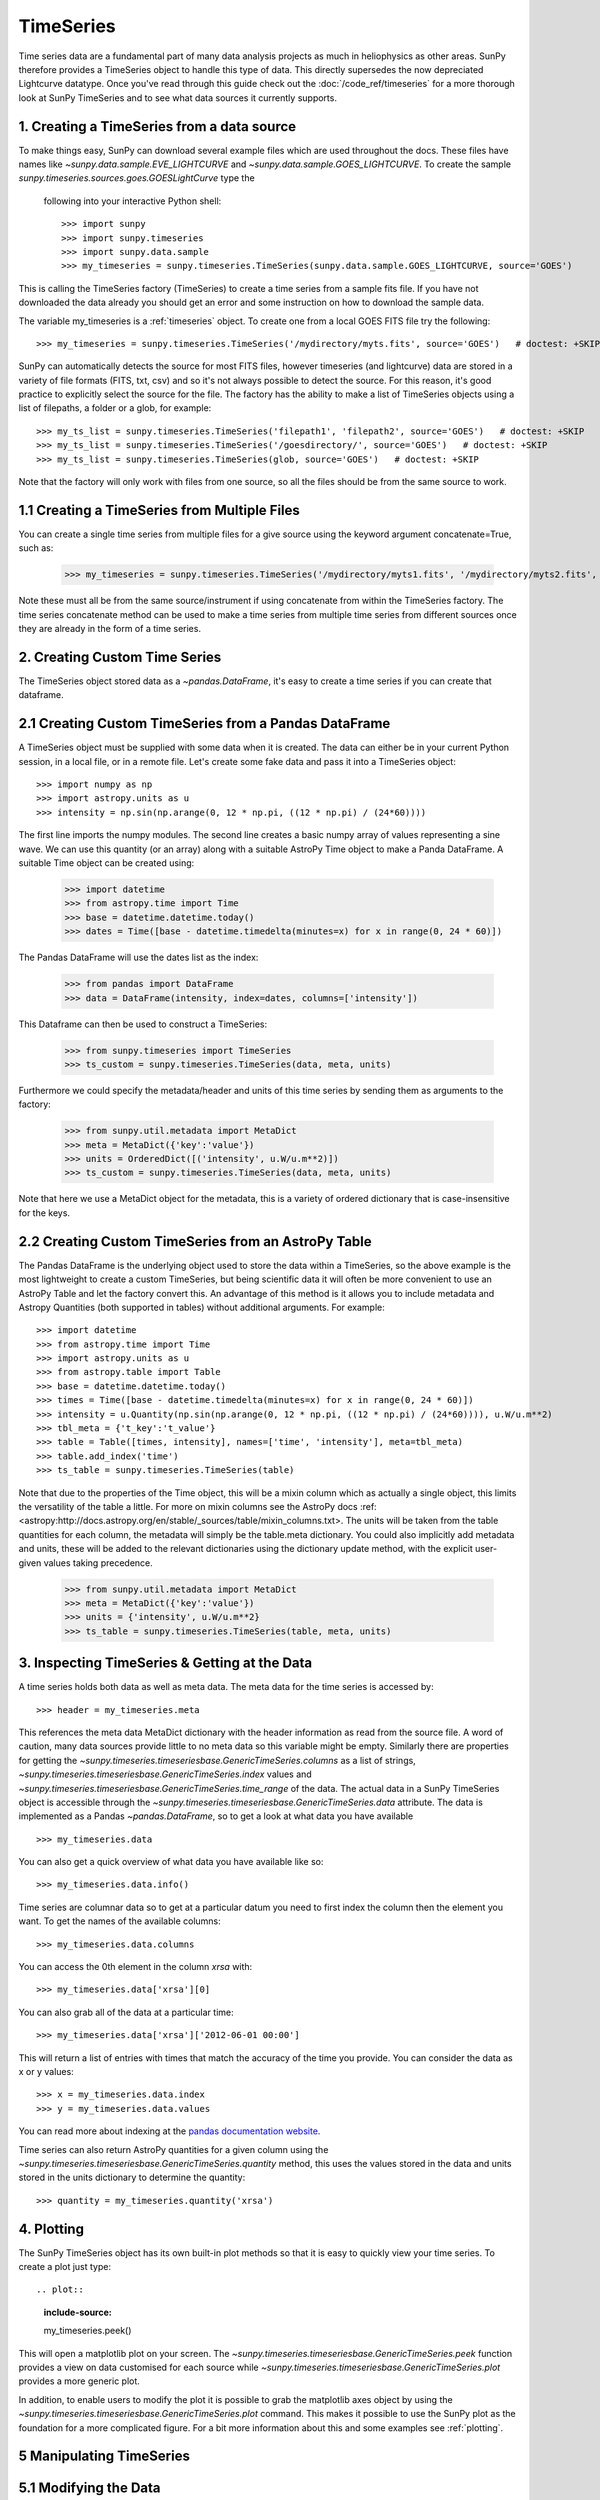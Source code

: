 ===========
TimeSeries
===========

Time series data are a fundamental part of many data analysis projects as much
in heliophysics as other areas. SunPy therefore provides a TimeSeries object to
handle this type of data. This directly supersedes the now depreciated Lightcurve
datatype.
Once you've read through this guide check out the :doc:`/code_ref/timeseries`
for a more thorough look at SunPy TimeSeries and to see what data sources it
currently supports.

1. Creating a TimeSeries from a data source
-------------------------------------------

To make things easy, SunPy can download several example files which are used
throughout the docs. These files have names like
`~sunpy.data.sample.EVE_LIGHTCURVE` and `~sunpy.data.sample.GOES_LIGHTCURVE`.
To create the sample `sunpy.timeseries.sources.goes.GOESLightCurve` type the
 following into your interactive Python shell::

    >>> import sunpy
    >>> import sunpy.timeseries
    >>> import sunpy.data.sample
    >>> my_timeseries = sunpy.timeseries.TimeSeries(sunpy.data.sample.GOES_LIGHTCURVE, source='GOES')

This is calling the TimeSeries factory (TimeSeries) to create a time series from a sample fits file.
If you have not downloaded the data already you should get an error and some
instruction on how to download the sample data.

The variable my_timeseries is a :ref:`timeseries` object. To create one from a
local GOES FITS file try the following: ::

    >>> my_timeseries = sunpy.timeseries.TimeSeries('/mydirectory/myts.fits', source='GOES')   # doctest: +SKIP

SunPy can automatically detects the source for most FITS files, however timeseries
(and lightcurve) data are stored in a variety of file formats (FITS, txt, csv)
and so it's not always possible to detect the source. For this reason, it's good
practice to explicitly select the source for the file.
The factory has the ability to make a list of TimeSeries objects using a list of filepaths, a folder or a glob, for example: ::

    >>> my_ts_list = sunpy.timeseries.TimeSeries('filepath1', 'filepath2', source='GOES')   # doctest: +SKIP
    >>> my_ts_list = sunpy.timeseries.TimeSeries('/goesdirectory/', source='GOES')   # doctest: +SKIP
    >>> my_ts_list = sunpy.timeseries.TimeSeries(glob, source='GOES')   # doctest: +SKIP

Note that the factory will only work with files from one source, so all the files should be from the same source to work.

1.1 Creating a TimeSeries from Multiple Files
---------------------------------------------

You can create a single time series from multiple files for a give source using
the keyword argument concatenate=True, such as:

    >>> my_timeseries = sunpy.timeseries.TimeSeries('/mydirectory/myts1.fits', '/mydirectory/myts2.fits', source='GOES', concatenate=True)   # doctest: +SKIP

Note these must all be from the same source/instrument if using concatenate from within the TimeSeries factory.
The time series concatenate method can be used to make a time series from multiple time series from different sources once they are already in the form of a time series.

2. Creating Custom Time Series
------------------------------

The TimeSeries object stored data as a `~pandas.DataFrame`, it's easy to create a time series if you can create that dataframe.


2.1 Creating Custom TimeSeries from a Pandas DataFrame
-------------------------------------------------------

A TimeSeries object must be supplied with some data when it is
created.  The data can either be in your current Python session, in a
local file, or in a remote file.  Let's create some fake data and pass
it into a TimeSeries object: ::

    >>> import numpy as np
    >>> import astropy.units as u
    >>> intensity = np.sin(np.arange(0, 12 * np.pi, ((12 * np.pi) / (24*60))))

The first line imports the numpy modules.
The second line creates a basic numpy array of values representing a sine wave.
We can use this quantity (or an array) along with a suitable AstroPy Time object to make a Panda DataFrame.
A suitable Time object can be created using:

    >>> import datetime
    >>> from astropy.time import Time
    >>> base = datetime.datetime.today()
    >>> dates = Time([base - datetime.timedelta(minutes=x) for x in range(0, 24 * 60)])

The Pandas DataFrame will use the dates list as the index:

    >>> from pandas import DataFrame
    >>> data = DataFrame(intensity, index=dates, columns=['intensity'])

This Dataframe can then be used to construct a TimeSeries:

    >>> from sunpy.timeseries import TimeSeries
    >>> ts_custom = sunpy.timeseries.TimeSeries(data, meta, units)

Furthermore we could specify the metadata/header and units of this time series by sending them as arguments to the factory:

    >>> from sunpy.util.metadata import MetaDict
    >>> meta = MetaDict({'key':'value'})
    >>> units = OrderedDict([('intensity', u.W/u.m**2)])
    >>> ts_custom = sunpy.timeseries.TimeSeries(data, meta, units)

Note that here we use a MetaDict object for the metadata, this is a variety of ordered dictionary that is case-insensitive for the keys.


2.2 Creating Custom TimeSeries from an AstroPy Table
-----------------------------------------------------

The Pandas DataFrame is the underlying object used to store the data within a TimeSeries, so the above example is the most lightweight to create a custom TimeSeries, but being scientific data it will often be more convenient to use an AstroPy Table and let the factory convert this.
An advantage of this method is it allows you to include metadata and Astropy Quantities (both supported in tables) without additional arguments.
For example: ::

    >>> import datetime
    >>> from astropy.time import Time
    >>> import astropy.units as u
    >>> from astropy.table import Table
    >>> base = datetime.datetime.today()
    >>> times = Time([base - datetime.timedelta(minutes=x) for x in range(0, 24 * 60)])
    >>> intensity = u.Quantity(np.sin(np.arange(0, 12 * np.pi, ((12 * np.pi) / (24*60)))), u.W/u.m**2)
    >>> tbl_meta = {'t_key':'t_value'}
    >>> table = Table([times, intensity], names=['time', 'intensity'], meta=tbl_meta)
    >>> table.add_index('time')
    >>> ts_table = sunpy.timeseries.TimeSeries(table)

Note that due to the properties of the Time object, this will be a mixin column which as actually a single object, this limits the versatility of the table a little. For more on mixin columns see the AstroPy docs :ref:<astropy:http://docs.astropy.org/en/stable/_sources/table/mixin_columns.txt>.
The units will be taken from the table quantities for each column, the metadata will simply be the table.meta dictionary.
You could also implicitly add metadata and units, these will be added to the relevant dictionaries using the dictionary update method, with the explicit user-given values taking precedence.

    >>> from sunpy.util.metadata import MetaDict
    >>> meta = MetaDict({'key':'value'})
    >>> units = {'intensity', u.W/u.m**2}
    >>> ts_table = sunpy.timeseries.TimeSeries(table, meta, units)


3. Inspecting TimeSeries & Getting at the Data
-----------------------------------------------

A time series holds both data as well as meta data. The meta data for the time series is accessed by: ::

    >>> header = my_timeseries.meta

This references the meta data MetaDict dictionary with the header information as read
from the source file. A word of caution, many data sources provide little to no
meta data so this variable might be empty.
Similarly there are properties for getting the `~sunpy.timeseries.timeseriesbase.GenericTimeSeries.columns` as a list of strings, `~sunpy.timeseries.timeseriesbase.GenericTimeSeries.index` values and `~sunpy.timeseries.timeseriesbase.GenericTimeSeries.time_range` of the data.
The actual data in a SunPy TimeSeries object is accessible through the
`~sunpy.timeseries.timeseriesbase.GenericTimeSeries.data` attribute.  The data is implemented as a
Pandas `~pandas.DataFrame`, so to get a look at what data you have available ::

    >>> my_timeseries.data

You can also get a quick overview of what data you have available like so: ::

    >>> my_timeseries.data.info()

Time series are columnar data so to get at a particular datum you need to
first index the column then the element you want. To get the names of the
available columns: ::

    >>> my_timeseries.data.columns

You can access the 0th element in the column `xrsa` with: ::

    >>> my_timeseries.data['xrsa'][0]

You can also grab all of the data at a particular time: ::

    >>> my_timeseries.data['xrsa']['2012-06-01 00:00']

This will return a list of entries with times that match the accuracy of the time
you provide. You can consider the data as x or y values: ::

    >>> x = my_timeseries.data.index
    >>> y = my_timeseries.data.values

You can read more about indexing at the `pandas documentation website
<http://pandas.pydata.org/pandas-docs/stable/>`_.

Time series can also return AstroPy quantities for a given column using the `~sunpy.timeseries.timeseriesbase.GenericTimeSeries.quantity` method, this uses the values stored in the data and units stored in the units dictionary to determine the quantity: ::

    >>> quantity = my_timeseries.quantity('xrsa')



4. Plotting
-----------

The SunPy TimeSeries object has its own built-in plot methods so that
it is easy to quickly view your time series. To create a plot just
type: ::

.. plot::
    :include-source:
    
    my_timeseries.peek()

This will open a matplotlib plot on your screen. The `~sunpy.timeseries.timeseriesbase.GenericTimeSeries.peek`
function provides a view on data customised for each source while `~sunpy.timeseries.timeseriesbase.GenericTimeSeries.plot`
provides a more generic plot.

In addition, to enable users to modify the plot it is possible to grab the
matplotlib axes object by using the `~sunpy.timeseries.timeseriesbase.GenericTimeSeries.plot` command.
This makes it possible to use the SunPy plot as the foundation for a
more complicated figure. For a bit more information about this and some
examples see :ref:`plotting`.


5 Manipulating TimeSeries
-------------------------

5.1 Modifying the Data
----------------------

Being a Pandas DataFrame you can easily modify the data directly using all of the usual methods, for example you can modify a single cell value using: ::

    >>> my_timeseries.data['xrsa'][0] = 0.1

Or similarly using a datetime values (as string or datetime object): ::

    >>> my_timeseries.data['xrsa']['2012-06-01 23:59:45.061999'] = 1

Note, you will need to be careful to conserver units when modifying the TimeSeries data directly.
For further details about editing Pandas DataFames you can read the `pandas documentation website
<http://pandas.pydata.org/pandas-docs/stable/>`_.

Additionally the TimeSeries provides the `~sunpy.timeseries.timeseriesbase.GenericTimeSeries.add_column` method which will either add a new column or update a current column if the colname is already present. This can take numpy array or AstroPy Quantity value. For example:

    >>> values = u.Quantity(my_timeseries.data['xrsa'].values, my_timeseries.units['xrsa']) * 1000
    >>> my_timeseries.add_column('new col', values)

Note that the value will be converted into the column units if an AstroPy Quantity is given.
Caution should be taken when adding a new column because this column won't have any associated MetaData entry.

5.2 Truncating A TimeSeries
---------------------------

Being time related data, it is often useful to truncate into a specific region of the data, this is easily achieved by using the `~sunpy.timeseries.timeseriesbase.GenericTimeSeries.truncate` method: ::

    >>> from sunpy.time import TimeRange
    >>> tr = TimeRange('2012-06-01 05:00','2012-06-01 06:30')
    >>> my_timeseries_trunc = my_timeseries.truncate(tr)

This takes a number of different arguments, such as the start end dates (as datetime or string objects) or a `~sunpy.time.TimeRange` as used above.
Note the truncated TimeSeries will have a truncated `~sunpy.timeseries.metadata.TimeSeriesMetaData` object, which may include dropping entries for data totally cut out.
If you want to truncate using slice-like values you can, for example taking every 2nd value from 0 to 10000 can be done using: ::

    >>> my_timeseries = ts_goes.truncate(0,100000,2)

5.3 Down and Up Sampling a TimeSeries Using Pandas
--------------------------------------------------

Because the data is stored in a Pandas DataFrame object you can manipulate it using normal Pandas methods, this includes downsampling, such as: ::

downsampled = my_timeseries_trunc.resample('10T', 'mean')

Note, here 10T means sample every 10 minutes and 'mean' is the method used to combine the data.
You can also upsample, such as: ::

upsampled = my_timeseries_trunc.resample('1T', 'ffill')

Note, here we upsample to one-minute intervals using '1T' and use the fill-forward method using the 'ffill' argument.
Caution should be used when resampling the data, the TimeSeries can't guarantee AstroPy Units are correctly preserved when you interact with the data directly.

5.4 Concatenating TimeSeries
----------------------------

It's common to want to combine a number of TimeSeries together into a single TimeSeries.
In the simplest scenario this is to combine data from the same source over several time ranges, for example if you wanted to combine the daily GOES data to get a week of data in one TimeSeries.
This can be performed using the concatenation with the concatenate=True keyword argument: ::

    >>> concatenated_timeseries = sunpy.timeseries.TimeSeries(filepath1, filepath2, source=GOES, concatenate=True)

Note, you can list any number of files, or use a glob or folder to select the input files to be concatenated.

It's possible to concatenate two TimeSeries after creating them with the factory using the `~sunpy.timeseries.timeseriesbase.GenericTimeSeries.concatenate` method.
For example: ::

    >>> concatenated_timeseries = goes_timeseries_1.concatenate(goes_timeseries_2)

A limitation of the TimeSeries class is that often it is not easy to determine the source observatory/instrument of a file, generally because the file formats used vary depending on working groups, thus for some sources you need to explicitly state the source (as a keyword argument) and so it's not possible to concatenate files from multiple sources with the constructor.
For doing this you can still use `~sunpy.timeseries.timeseriesbase.GenericTimeSeries.concatenate`, this will create a new TimeSeries with all the rows and columns of the source and concatenated TimeSeries in one: ::

    >>> concatenated_timeseries = goes_timeseries.concatenate(eve_timeseries)

Note that the more complex TimeSeriesMetaData object now has 2 entries and shows details on both: ::

    >>> concatenated_timeseries.meta


5.4 Creating an AstroPy Table from a TimeSeries
-----------------------------------------------

If you want to take the data from your TimeSeries and use it as a table this can be done using the `~sunpy.timeseries.timeseriesbase.GenericTimeSeries.to_table` method.
For example: ::

    >>> table = my_timeseries.to_table()

Note that this table will contain a mixin column for containing the AstroPy Time object, it will also add the relevant units to the columns.



6. More Detailed Took At The Metadata
-------------------------------------

The TimeSeries object stores metadata in a `~sunpy.timeseries.metadata.TimeSeriesMetaData` object, this object is designed to be able to store multiple basic MetaDict (case-insensitive ordered dictionary) objects and able to identify the relevant metadata for a given cell in the data.
This enables a single TimeSeries to be created by combining/concatenating multiple TimeSeries files together into one and to keep a reliable track of all the metadata relevant to each cell, column or row.
The metadata can be accessed by: ::

    >>> meta = my_timeseries.meta

You can easily get an overview of the metadata using the print method, this will show you a basic representation of the metadata entries that are relevant to this TimeSeries. ::

    >>> print(meta)

The data within a TimeSeriesMetaData object is stored as a list of tuples, each tuple representing the metadata from a source file or timeseries. The tuple will contain a TimeRange telling us which rows the metadata applies to, a list of column names for which the metadata applies to and finally a MetaDict object for storing the key/value pairs of the metadata itself.
Each time a TimeSeries is concatenated to the original a new set of rows and/or columns will be added to the DataFrame and a new entry will be added into the TimeSeriesMetaData.
Note that entries are ordered chronologically based on TimeRange.start and generally it's expected that no two TimeSeries will overlap on both columns and time range, for example it's not good practice for alternate row values in a single column to be relevant to different metadata entries. This would make it impossible to uniquely identify the metadata relevant to each cell.

If you want the string that's printed then you use the `~sunpy.timeseries.metadata.TimeSeriesMetaData.to_string` method, the has the advantage of having optional keyword arguments that allows you to set the depth (number of rows for each entry) and width (total number of characters wide).
For example: ::

    >>> meta_str = meta.to_string(depth = 20, width=99)

Similar to the TimeSeries, the metadata has some properties for convenient access to the global metadata details, including `~sunpy.timeseries.metadata.TimeSeriesMetaData.columns` as a list of strings, `~sunpy.timeseries.metadata.TimeSeriesMetaData.index` values and `~sunpy.timeseries.metadata.TimeSeriesMetaData.time_range` of the data.
Beyond this, there are properties to get lists of details for all the entries in the `~sunpy.timeseries.metadata.TimeSeriesMetaData` object, including `~sunpy.timeseries.metadata.TimeSeriesMetaData.timeranges`, `~sunpy.timeseries.metadata.TimeSeriesMetaData.columns` (as a list of string column names) and `~sunpy.timeseries.metadata.TimeSeriesMetaData.metas`.
Similar to TimeSeries objects you can `~sunpy.timeseries.metadata.TimeSeriesMetaData.truncate` and `~sunpy.timeseries.metadata.TimeSeriesMetaData.concatenate` `~sunpy.timeseries.metadata.TimeSeriesMetaData` objects.
Note that when truncating a `~sunpy.timeseries.metadata.TimeSeriesMetaData` object you will remove any entries outside of the given TimeRange.
You can also `~sunpy.timeseries.metadata.TimeSeriesMetaData.append` a new entry (as a tuple or list), which will add the entry in the correct chronological position.
It is frequently necessary to locate the metadata for a given column, row or cell which can be uniquely identified by both, to do this you can use the `~sunpy.timeseries.metadata.TimeSeriesMetaData.find` method, by adding colname and/or time (row) values you get a `~sunpy.timeseries.metadata.TimeSeriesMetaData` object returned which contains only the relevant entries. You can then use the `~sunpy.timeseries.metadata.TimeSeriesMetaData.metas` property to get a list of just the relevant MetaDict objects.
For example: ::

    >>> tsmd_return = my_timeseries.meta.find(colname='xrsa', time='2012-06-01 00:00:33.904999')
    >>> tsmd_return.metas

Note, the filters are optional, but omitting both filters just returns an identical `~sunpy.timeseries.metadata.TimeSeriesMetaData` object.
A common usage case for the metadata is to find out the instrument/s that gathered the data, in this case you can use the `~sunpy.timeseries.metadata.TimeSeriesMetaData.get` method, this takes a single key (string) or list of keys with the optional filters and will search for any matching values. Get returns another `~sunpy.timeseries.metadata.TimeSeriesMetaData` object, but removes all unwanted key/value pairs, this can be converted into a simple list of strings using the `~sunpy.timeseries.metadata.TimeSeriesMetaData.values` method: ::

    >>> tsmd_return = my_timeseries.meta.get('telescop', colname='xrsa')
    >>> tsmd_return.values()

You can update the values for these entries efficiently using the `~sunpy.timeseries.metadata.TimeSeriesMetaData.update` method which takes a dictionary argument and updates the values to each of the dictionaries that match the given colname and time filters, for example: ::

    >>> my_timeseries.meta.get({'telescop': 'G15'}, colname='xrsa', overwrite=True)

Here we have to specify the overwrite=False keyword parameter to allow us to overwrite values for keys already present in the MetaDict objects, this helps protect the integrity of the original metadata and without this set (or with it set to False) you can still add new key/value pairs.
Note that the MetaDict objects are both case-insensitive for key strings and ordered, where possible the order is preserved when updating values.
